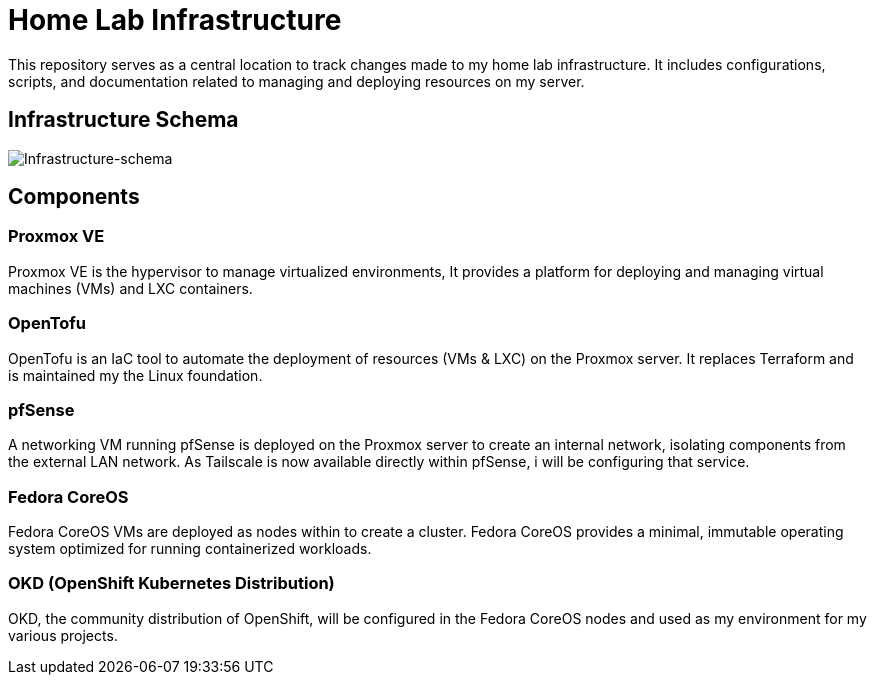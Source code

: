 # Home Lab Infrastructure

This repository serves as a central location to track changes made to my home lab infrastructure. It includes configurations, scripts, and documentation related to managing and deploying resources on my server.

## Infrastructure Schema

image::infra.png[Infrastructure-schema]

## Components

### Proxmox VE

Proxmox VE is the hypervisor to manage virtualized environments, It provides a platform for deploying and managing virtual machines (VMs) and LXC containers.

### OpenTofu

OpenTofu is an IaC tool to automate the deployment of resources (VMs & LXC) on the Proxmox server. It replaces Terraform and is maintained my the Linux foundation.

### pfSense

A networking VM running pfSense is deployed on the Proxmox server to create an internal network, isolating components from the external LAN network. As Tailscale is now available directly within pfSense, i will be configuring that service.

### Fedora CoreOS

Fedora CoreOS VMs are deployed as nodes within to create a cluster. Fedora CoreOS provides a minimal, immutable operating system optimized for running containerized workloads.

### OKD (OpenShift Kubernetes Distribution)

OKD, the community distribution of OpenShift, will be configured in the Fedora CoreOS nodes and used as my environment for my various projects.